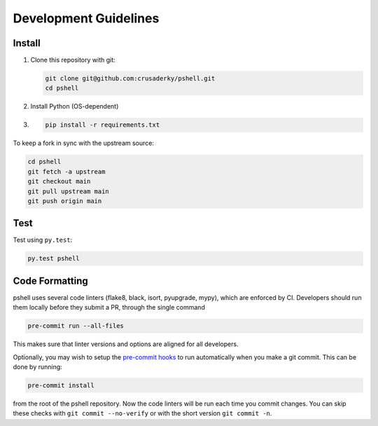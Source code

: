 Development Guidelines
======================

Install
-------

1. Clone this repository with git:

   .. code-block:: bash

      git clone git@github.com:crusaderky/pshell.git
      cd pshell

2. Install Python (OS-dependent)
3. .. code-block:: bash
   
      pip install -r requirements.txt

To keep a fork in sync with the upstream source:

.. code-block:: bash

   cd pshell
   git fetch -a upstream
   git checkout main
   git pull upstream main
   git push origin main

Test
----

Test using ``py.test``:

.. code-block:: bash

   py.test pshell

Code Formatting
---------------

pshell uses several code linters (flake8, black, isort, pyupgrade, mypy),
which are enforced by CI. Developers should run them locally before they submit a PR,
through the single command

.. code-block:: bash

    pre-commit run --all-files

This makes sure that linter versions and options are aligned for all developers.

Optionally, you may wish to setup the `pre-commit hooks <https://pre-commit.com/>`_ to
run automatically when you make a git commit. This can be done by running:

.. code-block:: bash

   pre-commit install

from the root of the pshell repository. Now the code linters will be run each time
you commit changes. You can skip these checks with ``git commit --no-verify`` or with
the short version ``git commit -n``.
